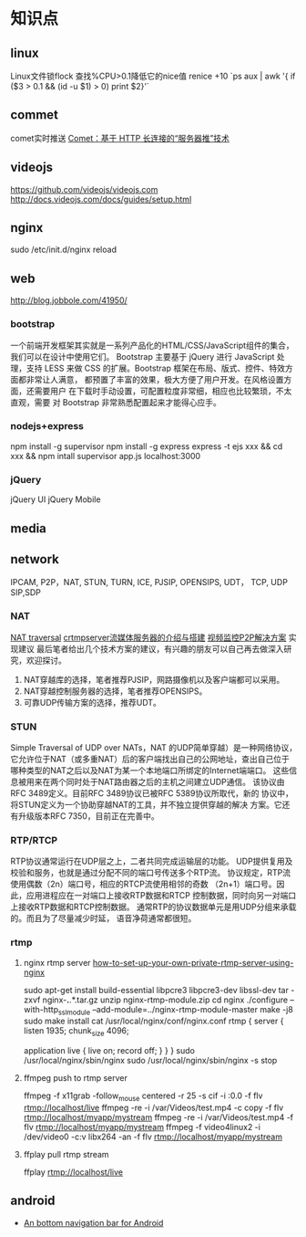 * 知识点
** linux
  Linux文件锁flock
  查找%CPU>0.1降低它的nice值
  renice +10 `ps aux | awk '{ if ($3 > 0.1 && (id -u $1) > 0) print $2}'`
** commet
  comet实时推送
  [[http://www.ibm.com/developerworks/cn/web/wa-lo-comet/][Comet：基于 HTTP 长连接的“服务器推”技术]]
** videojs
   https://github.com/videojs/videojs.com
   http://docs.videojs.com/docs/guides/setup.html
** nginx
   sudo /etc/init.d/nginx reload
** web
   http://blog.jobbole.com/41950/
*** bootstrap
   一个前端开发框架其实就是一系列产品化的HTML/CSS/JavaScript组件的集合，我们可以在设计中使用它们。
   Bootstrap 主要基于 jQuery 进行 JavaScript 处理，支持 LESS 来做 CSS
   的扩展。Bootstrap 框架在布局、版式、控件、特效方面都非常让人满意，
   都预置了丰富的效果，极大方便了用户开发。在风格设置方面，还需要用户
   在下载时手动设置，可配置粒度非常细，相应也比较繁琐，不太直观，需要
   对 Bootstrap 非常熟悉配置起来才能得心应手。
*** nodejs+express
    npm install -g supervisor
    npm install -g express
    express -t ejs xxx && cd xxx && npm intall
    supervisor app.js
    localhost:3000

*** jQuery
    jQuery UI
    jQuery Mobile
** media
** network
   IPCAM, P2P，NAT, STUN, TURN, ICE, PJSIP, OPENSIPS, UDT， TCP, UDP
   SIP,SDP
*** NAT
    [[http://www.pjsip.org/][NAT traversal]]
    [[http://easydarwin.org/article/Streaming/47.html][crtmpserver流媒体服务器的介绍与搭建]]
    [[http://easydarwin.org/article/Streaming/64.html][视频监控P2P解决方案]]
    实现建议
    最后笔者给出几个技术方案的建议，有兴趣的朋友可以自己再去做深入研究，欢迎探讨。
1. NAT穿越库的选择，笔者推荐PJSIP，网路摄像机以及客户端都可以采用。
2. NAT穿越控制服务器的选择，笔者推荐OPENSIPS。
3. 可靠UDP传输方案的选择，推荐UDT。
*** STUN
    Simple Traversal of UDP over NATs，NAT 的UDP简单穿越）是一种网络协议，
    它允许位于NAT（或多重NAT）后的客户端找出自己的公网地址，查出自己位于
    哪种类型的NAT之后以及NAT为某一个本地端口所绑定的Internet端端口。
    这些信息被用来在两个同时处于NAT路由器之后的主机之间建立UDP通信。
    该协议由RFC 3489定义。目前RFC 3489协议已被RFC 5389协议所取代，新的
    协议中，将STUN定义为一个协助穿越NAT的工具，并不独立提供穿越的解决
    方案。它还有升级版本RFC 7350，目前正在完善中。
*** RTP/RTCP
    RTP协议通常运行在UDP层之上，二者共同完成运输层的功能。
    UDP提供复用及校验和服务，也就是通过分配不同的端口号传送多个RTP流。
    协议规定，RTP流使用偶数（2n）端口号，相应的RTCP流使用相邻的奇数
    （2n+1）端口号。因此，应用进程应在一对端口上接收RTP数据和RTCP
    控制数据，同时向另一对端口上接收RTP数据和RTCP控制数据。
    通常RTP的协议数据单元是用UDP分组来承载的。而且为了尽量减少时延，
    语音净荷通常都很短。
*** rtmp
**** nginx rtmp server [[https://obsproject.com/forum/resources/how-to-set-up-your-own-private-rtmp-server-using-nginx.50/][how-to-set-up-your-own-private-rtmp-server-using-nginx]]
     sudo apt-get install build-essential libpcre3 libpcre3-dev libssl-dev
     tar -zxvf nginx-*.*.*.tar.gz
     unzip nginx-rtmp-module.zip
     cd nginx
     ./configure --with-http_ssl_module --add-module=../nginx-rtmp-module-master
     make -j8
     sudo make install
     cat /usr/local/nginx/conf/nginx.conf
     rtmp {
         server {
         listen 1935;
         chunk_size 4096;

         application live {
             live on;
             record off;
             }
         }
     }
     sudo /usr/local/nginx/sbin/nginx
     sudo /usr/local/nginx/sbin/nginx -s stop

**** ffmpeg push to rtmp server
     ffmpeg -f x11grab -follow_mouse centered -r 25 -s cif -i :0.0 -f flv rtmp://localhost/live
     ffmpeg -re -i /var/Videos/test.mp4 -c copy -f flv rtmp://localhost/myapp/mystream
     ffmpeg -re -i /var/Videos/test.mp4 -f flv rtmp://localhost/myapp/mystream
     ffmpeg -f video4linux2 -i /dev/video0 -c:v libx264 -an -f flv rtmp://localhost/myapp/mystream
**** ffplay pull rtmp stream
     ffplay rtmp://localhost/live
** android
- [[https://github.com/tyzlmjj/PagerBottomTabStrip][An bottom navigation bar for Android]]
